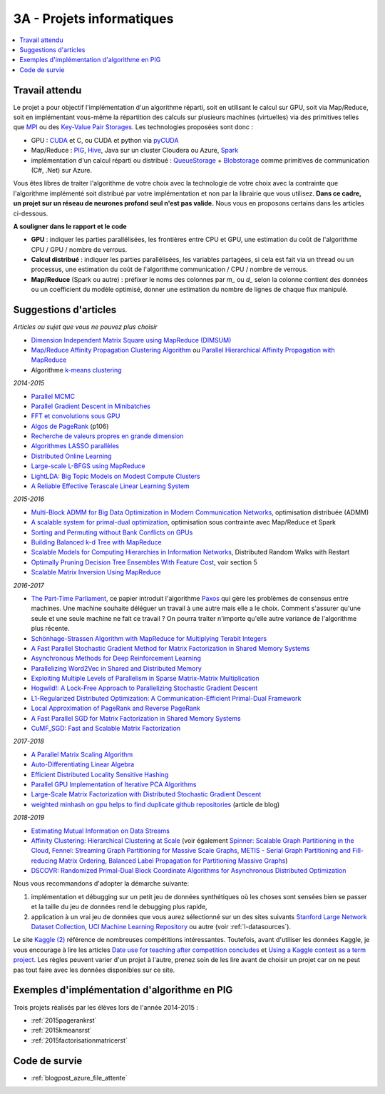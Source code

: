 
.. _l-projinfo3a:

.. index:: 3A

3A - Projets informatiques
==========================

.. contents::
    :local:

Travail attendu
+++++++++++++++

Le projet a pour objectif l'implémentation d'un algorithme réparti,
soit en utilisant le calcul sur GPU, soit via Map/Reduce,
soit en implémentant vous-même la répartition des calculs sur plusieurs machines (virtuelles)
via des primitives telles que `MPI <http://fr.wikipedia.org/wiki/Message_Passing_Interface>`_ ou des
`Key-Value Pair Storages <http://en.wikipedia.org/wiki/NoSQL>`_.
Les technologies proposées sont donc :

* GPU : `CUDA <http://fr.wikipedia.org/wiki/Compute_Unified_Device_Architecture>`_ et C, ou CUDA et python via
  `pyCUDA <http://mathema.tician.de/software/pycuda/>`_
* Map/Reduce : `PIG <http://en.wikipedia.org/wiki/Pig_Latin>`_,
  `Hive <http://fr.wikipedia.org/wiki/Hive>`_, Java sur un cluster Cloudera ou Azure,
  `Spark <https://spark.apache.org/>`_
* implémentation d'un calcul réparti ou distribué : `QueueStorage <http://azure.microsoft.com/fr-fr/documentation/articles/storage-dotnet-how-to-use-queues/>`_ +
  `Blobstorage <http://azure.microsoft.com/fr-fr/documentation/articles/storage-dotnet-how-to-use-blobs/>`_
  comme primitives de communication (C#, .Net) sur Azure.

Vous êtes libres de traiter l'algorithme de votre choix avec la technologie
de votre choix avec la contrainte que l'algorithme implémenté soit distribué
par votre implémentation et non par la librairie que vous utilisez.
**Dans ce cadre, un projet sur un réseau de neurones profond seul
n'est pas valide.**
Nous vous en proposons certains dans les articles ci-dessous.

**A souligner dans le rapport et le code**

* **GPU** : indiquer les parties parallélisées, les frontières entre CPU et GPU,
  une estimation du coût de l'algorithme CPU / GPU / nombre de verrous.
* **Calcul distribué** : indiquer les parties parallélisées,
  les variables partagées, si cela est fait via un thread ou un processus,
  une estimation du coût de l'algorithme communication / CPU / nombre de verrous.
* **Map/Reduce** (Spark ou autre) : préfixer le noms des colonnes par *m_* ou *d_* selon la colonne
  contient des données ou un coefficient du modèle optimisé, donner une estimation du nombre de
  lignes de chaque flux manipulé.

.. _l-suggestio-articles-projet-3A:

Suggestions d'articles
++++++++++++++++++++++

*Articles ou sujet que vous ne pouvez plus choisir*

* `Dimension Independent Matrix Square using MapReduce (DIMSUM) <http://stanford.edu/~rezab/papers/dimsum.pdf>`_
* `Map/Reduce Affinity Propagation Clustering Algorithm <http://www.ijeee.net/uploadfile/2014/0807/20140807114023665.pdf>`_ ou
  `Parallel Hierarchical Affinity Propagation with MapReduce <https://arxiv.org/abs/1403.7394>`_
* Algorithme `k-means clustering <https://en.wikipedia.org/wiki/K-means_clustering>`_

*2014-2015*

* `Parallel MCMC <http://arxiv.org/pdf/1010.1595v3.pdf>`_
* `Parallel Gradient Descent in Minibatches <http://research.microsoft.com/pubs/158712/distr_mini_batch.pdf>`_
* `FFT et convolutions sous GPU <http://cadik.posvete.cz/papers/cadikm-iv06-gpu.pdf>`_
* `Algos de PageRank <http://lintool.github.io/MapReduceAlgorithms/MapReduce-book-final.pdf>`_ (p106)
* `Recherche de valeurs propres en grande dimension <http://arxiv.org/pdf/1304.1467v3.pdf>`_
* `Algorithmes LASSO parallèles <http://arxiv.org/pdf/1411.6520v1.pdf>`_
* `Distributed Online Learning <http://arxiv.org/pdf/1308.4568v3.pdf>`_
* `Large-scale L-BFGS using MapReduce <http://papers.nips.cc/paper/5333-large-scale-l-bfgs-using-mapreduce>`_
* `LightLDA: Big Topic Models on Modest Compute Clusters <http://arxiv.org/abs/1412.1576>`_
* `A Reliable Effective Terascale Linear Learning System <http://jmlr.org/papers/volume15/agarwal14a/agarwal14a.pdf>`_

*2015-2016*

* `Multi-Block ADMM for Big Data Optimization in Modern Communication Networks <http://arxiv.org/abs/1504.01809>`_, optimisation distribuée (ADMM)
* `A scalable system for primal-dual optimization <http://arxiv.org/pdf/1507.01461v1.pdf>`_, optimisation sous contrainte avec Map/Reduce et Spark
* `Sorting and Permuting without Bank Conflicts on GPUs <http://arxiv.org/abs/1507.01391>`_
* `Building Balanced k-d Tree with MapReduce <http://arxiv.org/abs/1512.06389>`_
* `Scalable Models for Computing Hierarchies in Information Networks <http://arxiv.org/abs/1601.00626>`_,
  Distributed Random Walks with Restart
* `Optimally Pruning Decision Tree Ensembles With Feature Cost <http://arxiv.org/pdf/1601.00955v1.pdf>`_, voir section 5
* `Scalable Matrix Inversion Using MapReduce <https://cs.uwaterloo.ca/~ashraf/pubs/hpdc14matrix.pdf>`_

*2016-2017*

* `The Part-Time Parliament <http://research.microsoft.com/en-us/um/people/lamport/pubs/pubs.html#lamport-paxos>`_,
  ce papier introduit l'algorithme `Paxos <https://en.wikipedia.org/wiki/Paxos_(computer_science)>`_ qui gère les problèmes
  de consensus entre machines. Une machine souhaite déléguer un travail à une autre mais elle a le choix.
  Comment s'assurer qu'une seule et une seule machine ne fait ce travail ?
  On pourra traiter n'importe qu'elle autre variance de l'algorithme plus récente.
* `Schönhage-Strassen Algorithm with MapReduce for Multiplying Terabit Integers <http://people.apache.org/~szetszwo/ssmr20110429.pdf>`_
* `A Fast Parallel Stochastic Gradient Method for Matrix Factorization in Shared Memory Systems <http://jmlr.org/papers/v17/15-471.html>`_
* `Asynchronous Methods for Deep Reinforcement Learning <http://arxiv.org/pdf/1602.01783.pdf>`_
* `Parallelizing Word2Vec in Shared and Distributed Memory <http://arxiv.org/abs/1604.04661>`_
* `Exploiting Multiple Levels of Parallelism in Sparse Matrix-Matrix Multiplication <http://arxiv.org/abs/1510.00844>`_
* `Hogwild!: A Lock-Free Approach to Parallelizing Stochastic Gradient Descent <https://arxiv.org/pdf/1106.5730v2.pdf>`_
* `L1-Regularized Distributed Optimization: A Communication-Efficient Primal-Dual Framework <http://arxiv.org/pdf/1512.04011v2.pdf>`_
* `Local Approximation of PageRank and Reverse PageRank <https://static.googleusercontent.com/media/research.google.com/en//pubs/archive/34455.pdf>`_
* `A Fast Parallel SGD for Matrix Factorization in Shared Memory Systems <https://www.csie.ntu.edu.tw/~cjlin/papers/libmf/libmf.pdf>`_
* `CuMF_SGD: Fast and Scalable Matrix Factorization <https://arxiv.org/pdf/1610.05838.pdf>`_

*2017-2018*

* `A Parallel Matrix Scaling Algorithm <http://amestoy.perso.enseeiht.fr/doc/adru.pdf>`_
* `Auto-Differentiating Linear Algebra <https://arxiv.org/pdf/1710.08717.pdf>`_
* `Efficient Distributed Locality Sensitive Hashing <https://arxiv.org/abs/1210.7057>`_
* `Parallel GPU Implementation of Iterative PCA Algorithms <https://arxiv.org/abs/0811.1081v1>`_
* `Large-Scale Matrix Factorization with Distributed Stochastic Gradient Descent <https://researcher.watson.ibm.com/researcher/files/us-phaas/rj10482Updated.pdf>`_
* `weighted minhash on gpu helps to find duplicate github repositories <https://blog.sourced.tech//post/minhashcuda/>`_ (article de blog)

*2018-2019*

* `Estimating Mutual Information on Data Streams <https://dbis.ipd.kit.edu/download/camera_ready_17_with_copyright.pdf>`_
* `Affinity Clustering: Hierarchical Clustering at Scale <https://papers.nips.cc/paper/7262-affinity-clustering-hierarchical-clustering-at-scale.pdf>`_
  (voir également
  `Spinner: Scalable Graph Partitioning in the Cloud <https://arxiv.org/abs/1404.3861>`_,
  `Fennel: Streaming Graph Partitioning for Massive Scale Graphs <https://www.microsoft.com/en-us/research/publication/fennel-streaming-graph-partitioning-for-massive-scale-graphs/>`_,
  `METIS - Serial Graph Partitioning and Fill-reducing Matrix Ordering <https://github.com/EmanueleCannizzaro/metis>`_,
  `Balanced Label Propagation for Partitioning Massive Graphs <https://stanford.edu/~jugander/papers/wsdm13-blp.pdf>`_)
* `DSCOVR: Randomized Primal-Dual Block Coordinate Algorithms for Asynchronous Distributed Optimization <https://www.microsoft.com/en-us/research/wp-content/uploads/2017/10/dscovr.pdf>`_

Nous vous recommandons d'adopter la démarche suivante:

#. implémentation et débugging sur un petit jeu de données synthétiques
   où les choses sont sensées bien se passer
   et la taille du jeu de données rend le debugging plus rapide,
#. application à un vrai jeu de données que vous aurez sélectionné sur un des sites suivants
   `Stanford Large Network Dataset Collection <http://snap.stanford.edu/data/>`_,
   `UCI Machine Learning Repository <https://archive.ics.uci.edu/ml/datasets.html>`_
   ou autre (voir :ref:`l-datasources`).

Le site
`Kaggle <https://www.kaggle.com/competitions/search?SearchVisibility=AllCompetitions&ShowActive=true&ShowCompleted=true&ShowProspect=true&ShowOpenToAll=true&ShowPrivate=true&ShowLimited=true&DeadlineColumnSort=Descending>`_ `(2) <http://inclass.kaggle.com/>`_
référence de nombreuses compétitions intéressantes.
Toutefois, avant d'utiliser les données Kaggle, je vous encourage à lire les articles
`Date use for teaching after competition concludes <http://www.kaggle.com/c/decoding-the-human-brain/forums/t/8331/date-use-for-teaching-after-competition-concludes>`_
et `Using a Kaggle contest as a term project <http://www.kaggle.com/forums/t/2745/using-a-kaggle-contest-as-a-term-project>`_.
Les règles peuvent varier d'un projet à l'autre, prenez soin de les lire avant de choisir un projet
car on ne peut pas tout faire avec les données disponibles sur ce site.

.. index:: PageRank, k-means, factorisation de matrice

Exemples d'implémentation d'algorithme en PIG
+++++++++++++++++++++++++++++++++++++++++++++

Trois projets réalisés par les élèves lors de l'année 2014-2015 :

* :ref:`2015pagerankrst`
* :ref:`2015kmeansrst`
* :ref:`2015factorisationmatricerst`

Code de survie
++++++++++++++

* :ref:`blogpost_azure_file_attente`
